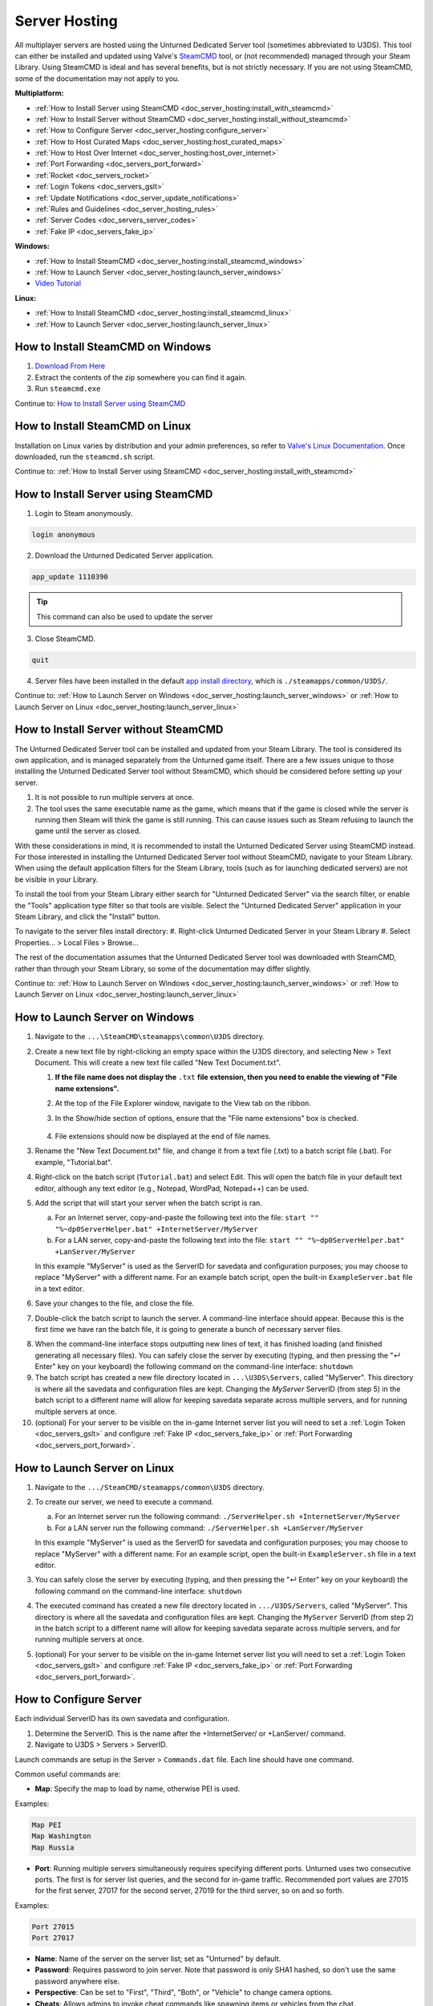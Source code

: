 .. _doc_server_hosting:

Server Hosting
==============

All multiplayer servers are hosted using the Unturned Dedicated Server tool (sometimes abbreviated to U3DS). This tool can either be installed and updated using Valve's `SteamCMD <https://developer.valvesoftware.com/wiki/SteamCMD>`_ tool, or (not recommended) managed through your Steam Library. Using SteamCMD is ideal and has several benefits, but is not strictly necessary. If you are not using SteamCMD, some of the documentation may not apply to you.

**Multiplatform:**

- :ref:`How to Install Server using SteamCMD <doc_server_hosting:install_with_steamcmd>`
- :ref:`How to Install Server without SteamCMD <doc_server_hosting:install_without_steamcmd>`
- :ref:`How to Configure Server <doc_server_hosting:configure_server>`
- :ref:`How to Host Curated Maps <doc_server_hosting:host_curated_maps>`
- :ref:`How to Host Over Internet <doc_server_hosting:host_over_internet>`
- :ref:`Port Forwarding <doc_servers_port_forward>`
- :ref:`Rocket <doc_servers_rocket>`
- :ref:`Login Tokens <doc_servers_gslt>`
- :ref:`Update Notifications <doc_server_update_notifications>`
- :ref:`Rules and Guidelines <doc_server_hosting_rules>`
- :ref:`Server Codes <doc_servers_server_codes>`
- :ref:`Fake IP <doc_servers_fake_ip>`

**Windows:**

- :ref:`How to Install SteamCMD <doc_server_hosting:install_steamcmd_windows>`
- :ref:`How to Launch Server <doc_server_hosting:launch_server_windows>`
- `Video Tutorial <https://www.youtube.com/watch?v=8axVrnSLlx4>`_

**Linux:**

- :ref:`How to Install SteamCMD <doc_server_hosting:install_steamcmd_linux>`
- :ref:`How to Launch Server <doc_server_hosting:launch_server_linux>`

.. _doc_server_hosting:install_steamcmd_windows:

How to Install SteamCMD on Windows
----------------------------------

1. `Download From Here <https://steamcdn-a.akamaihd.net/client/installer/steamcmd.zip>`_
2. Extract the contents of the zip somewhere you can find it again.
3. Run ``steamcmd.exe``

Continue to: `How to Install Server using SteamCMD <How-to-Install-Server-using-SteamCMD>`_

.. _doc_server_hosting:install_steamcmd_linux:

How to Install SteamCMD on Linux
--------------------------------

Installation on Linux varies by distribution and your admin preferences, so refer to `Valve's Linux Documentation <https://developer.valvesoftware.com/wiki/SteamCMD#Linux>`_. Once downloaded, run the ``steamcmd.sh`` script.

Continue to: :ref:`How to Install Server using SteamCMD <doc_server_hosting:install_with_steamcmd>`

.. _doc_server_hosting:install_with_steamcmd:

How to Install Server using SteamCMD
------------------------------------

1. Login to Steam anonymously.

.. code-block:: bash

	login anonymous

2. Download the Unturned Dedicated Server application.

.. code-block:: bash

	app_update 1110390
	
.. tip:: This command can also be used to update the server

3. Close SteamCMD.
	
.. code-block:: bash

	quit

4. Server files have been installed in the default `app install directory <https://developer.valvesoftware.com/wiki/SteamCMD#Downloading_an_App>`_, which is ``./steamapps/common/U3DS/``.

Continue to: :ref:`How to Launch Server on Windows <doc_server_hosting:launch_server_windows>` or :ref:`How to Launch Server on Linux <doc_server_hosting:launch_server_linux>`

.. _doc_server_hosting:install_without_steamcmd:

How to Install Server without SteamCMD
--------------------------------------

The Unturned Dedicated Server tool can be installed and updated from your Steam Library. The tool is considered its own application, and is managed separately from the Unturned game itself. There are a few issues unique to those installing the Unturned Dedicated Server tool without SteamCMD, which should be considered before setting up your server.

1. It is not possible to run multiple servers at once.

2. The tool uses the same executable name as the game, which means that if the game is closed while the server is running then Steam will think the game is still running. This can cause issues such as Steam refusing to launch the game until the server as closed.

With these considerations in mind, it is recommended to install the Unturned Dedicated Server using SteamCMD instead. For those interested in installing the Unturned Dedicated Server tool without SteamCMD, navigate to your Steam Library. When using the default application filters for the Steam Library, tools (such as for launching dedicated servers) are not be visible in your Library.

To install the tool from your Steam Library either search for "Unturned Dedicated Server" via the search filter, or enable the "Tools" application type filter so that tools are visible. Select the "Unturned Dedicated Server" application in your Steam Library, and click the "Install" button.

To navigate to the server files install directory:
#. Right-click Unturned Dedicated Server in your Steam Library
#. Select Properties... > Local Files > Browse...

The rest of the documentation assumes that the Unturned Dedicated Server tool was downloaded with SteamCMD, rather than through your Steam Library, so some of the documentation may differ slightly.

Continue to: :ref:`How to Launch Server on Windows <doc_server_hosting:launch_server_windows>` or :ref:`How to Launch Server on Linux <doc_server_hosting:launch_server_linux>`

.. _doc_server_hosting:launch_server_windows:

How to Launch Server on Windows
-------------------------------

1. Navigate to the ``...\SteamCMD\steamapps\common\U3DS`` directory.

2. Create a new text file by right-clicking an empty space within the U3DS directory, and selecting New > Text Document. This will create a new text file called "New Text Document.txt".

   1. **If the file name does not display the** ``.txt`` **file extension, then you need to enable the viewing of "File name extensions".**

   2. At the top of the File Explorer window, navigate to the View tab on the ribbon.


   3. In the Show/hide section of options, ensure that the "File name extensions" box is checked.

	.. image:: img/FileNameExtensions.jpg

   4. File extensions should now be displayed at the end of file names.

3. Rename the "New Text Document.txt" file, and change it from a text file (.txt) to a batch script file (.bat). For example, "Tutorial.bat".

4. Right-click on the batch script (``Tutorial.bat``) and select Edit. This will open the batch file in your default text editor, although any text editor (e.g., Notepad, WordPad, Notepad++) can be used.

5. Add the script that will start your server when the batch script is ran.

   a. For an Internet server, copy-and-paste the following text into the file: ``start "" "%~dp0ServerHelper.bat" +InternetServer/MyServer``
	
   b. For a LAN server, copy-and-paste the following text into the file: ``start "" "%~dp0ServerHelper.bat" +LanServer/MyServer``

   In this example "MyServer" is used as the ServerID for savedata and configuration purposes; you may choose to replace "MyServer" with a different name. For an example batch script, open the built-in ``ExampleServer.bat`` file in a text editor.

6. Save your changes to the file, and close the file.

7. Double-click the batch script to launch the server. A command-line interface should appear. Because this is the first time we have ran the batch file, it is going to generate a bunch of necessary server files.

.. image:: img/InterfaceU3DS.jpg

8. When the command-line interface stops outputting new lines of text, it has finished loading (and finished generating all necessary files). You can safely close the server by executing (typing, and then pressing the "↵ Enter" key on your keyboard) the following command on the command-line interface: ``shutdown``

9. The batch script has created a new file directory located in ``...\U3DS\Servers``, called "MyServer". This directory is where all the savedata and configuration files are kept. Changing the `MyServer` ServerID (from step 5) in the batch script to a different name will allow for keeping savedata separate across multiple servers, and for running multiple servers at once.

10. (optional) For your server to be visible on the in-game Internet server list you will need to set a :ref:`Login Token <doc_servers_gslt>` and configure :ref:`Fake IP <doc_servers_fake_ip>` or :ref:`Port Forwarding <doc_servers_port_forward>`.

.. _doc_server_hosting:launch_server_linux:

How to Launch Server on Linux
-----------------------------

1. Navigate to the ``.../SteamCMD/steamapps/common\U3DS`` directory.

2. To create our server, we need to execute a command.

   a. For an Internet server run the following command: ``./ServerHelper.sh +InternetServer/MyServer``

   b. For a LAN server run the following command: ``./ServerHelper.sh +LanServer/MyServer``

   In this example "MyServer" is used as the ServerID for savedata and configuration purposes; you may choose to replace "MyServer" with a different name. For an example script, open the built-in ``ExampleServer.sh`` file in a text editor.
3. You can safely close the server by executing (typing, and then pressing the "↵ Enter" key on your keyboard) the following command on the command-line interface: ``shutdown``

4. The executed command has created a new file directory located in ``.../U3DS/Servers``, called "MyServer". This directory is where all the savedata and configuration files are kept. Changing the ``MyServer`` ServerID (from step 2) in the batch script to a different name will allow for keeping savedata separate across multiple servers, and for running multiple servers at once.

5. (optional) For your server to be visible on the in-game Internet server list you will need to set a :ref:`Login Token <doc_servers_gslt>` and configure :ref:`Fake IP <doc_servers_fake_ip>` or :ref:`Port Forwarding <doc_servers_port_forward>`.

.. _doc_server_hosting:configure_server:

How to Configure Server
-----------------------

Each individual ServerID has its own savedata and configuration.

#. Determine the ServerID. This is the name after the +InternetServer/ or +LanServer/ command.
#. Navigate to U3DS > Servers > ServerID.

Launch commands are setup in the Server > ``Commands.dat`` file. Each line should have one command.

Common useful commands are:

- **Map**: Specify the map to load by name, otherwise PEI is used.

Examples:

.. code-block:: c#

	Map PEI
	Map Washington
	Map Russia

- **Port**: Running multiple servers simultaneously requires specifying different ports. Unturned uses two consecutive ports. The first is for server list queries, and the second for in-game traffic. Recommended port values are 27015 for the first server, 27017 for the second server, 27019 for the third server, so on and so forth.

Examples:

.. code-block:: c#

		Port 27015
		Port 27017

- **Name**: Name of the server on the server list; set as "Unturned" by default.
- **Password**: Requires password to join server. Note that password is only SHA1 hashed, so don't use the same password anywhere else.
- **Perspective**: Can be set to "First", "Third", "Both", or "Vehicle" to change camera options.
- **Cheats**: Allows admins to invoke cheat commands like spawning items or vehicles from the chat.

Game rules, listing display, and many other options are available in the ``Config.json`` file. Game options mirror the in-game Play > Singleplayer > Config menu. This file deserves further documentation, but is not officially documented yet.

Steam Workshop add-ons (e.g., maps, items, vehicles, collections) are setup in the ``WorkshopDownloadConfig.json`` file.
To include a Workshop file on your server:

1. Browse to its web page, for example: `Hawaii <https://steamcommunity.com/sharedfiles/filedetails/?id=1753134636>`_
2. Copy the file ID from the end of the URL.

.. code-block:: c#

	URL: https://steamcommunity.com/sharedfiles/filedetails/?id=1753134636
	ID: 1753134636

3. Insert the file ID into the File_IDs list:

.. code-block:: c#

	"File_IDs":
	[
		1753134636
	],

Multiple file IDs should be separated by commas:

.. code-block:: c#

	"File_IDs":
	[
		1753134636,
		1702240229
	],

4. During startup the files will be updated, and any dependencies detected. Players will have the files downloaded while connecting to the server.

.. _doc_server_hosting:host_curated_maps:

How to Host Curated Maps
````````````````````````

Curated maps are available as workshop items, so are configured in the ``WorkshopDownloadConfig.json`` file. During startup the Map command searches installed workshop items for a matching name.

Alphabetically sorted list of curated map file IDs:

- A6 Polaris: 2898548949
- Athens Arena: 1454125991
- Arid: 2683620106
- Belgium: 1727125581
- Buak: 3000549606
- Bunker Arena: 1257784170
- California: 1905768396
- Canyon Arena: 1850209768
- Carpat: 1497352180
- Cyprus Arena: 1647991167
- Cyprus Survival: 1647986053
- Dango: 1850228333
- Easter Island: 1983200271
- Escalation: 3251926587
- Elver: 2136497468
- France: 1975500516
- Greece: 1702240229
- Hawaii: 1753134636
- Ireland: 1411633953
- Kuwait: 2483365750
- Rio de Janeiro: 1821848824

.. _doc_server_hosting:host_over_internet:

How to Host Over Internet
-------------------------

By default, your friends can join your server over the Internet using its :ref:`Server Code <doc_servers_server_codes>` in the Connect menu without port forwarding.

For your server to be visible on the in-game Internet server list you will need to:

#. Set a :ref:`Login Token <doc_servers_gslt>`.
#. Configure :ref:`Fake IP <doc_servers_fake_ip>` or :ref:`Port Forwarding <doc_servers_port_forward>`.

.. note:: Without a :ref:`Login Token <doc_servers_gslt>` the Server Code will change each time your server restarts.
